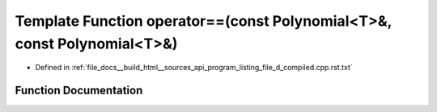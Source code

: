 .. _exhale_function_program__listing__file__d__compiled_8cpp_8rst_8txt_1a42749f0e5bce0c863216022054c4c674:

Template Function operator==(const Polynomial<T>&, const Polynomial<T>&)
========================================================================

- Defined in :ref:`file_docs__build_html__sources_api_program_listing_file_d_compiled.cpp.rst.txt`


Function Documentation
----------------------


.. doxygenfunction:: operator==(const Polynomial<T>&, const Polynomial<T>&)
